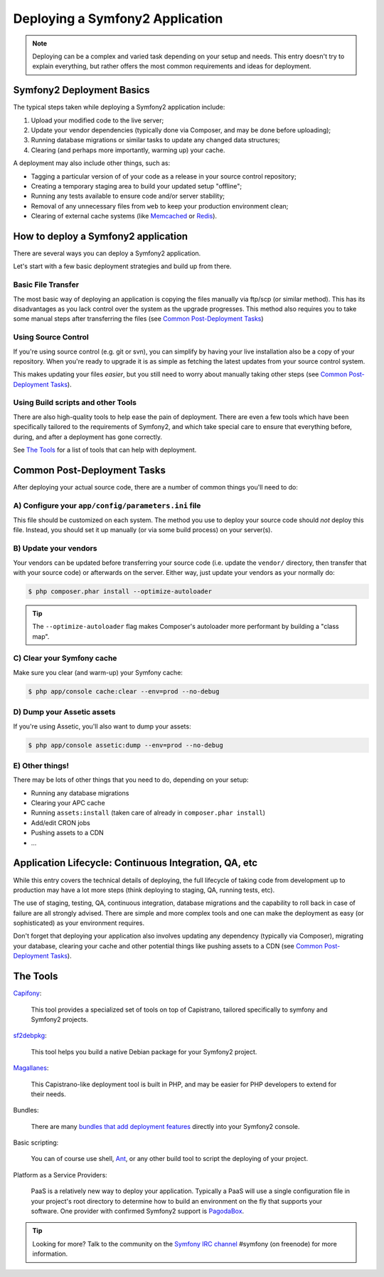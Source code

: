.. index::
   single: Deployment

Deploying a Symfony2 Application
================================

.. note::

    Deploying can be a complex and varied task depending on your setup and needs.
    This entry doesn't try to explain everything, but rather offers the most
    common requirements and ideas for deployment.

Symfony2 Deployment Basics
--------------------------

The typical steps taken while deploying a Symfony2 application include:

#. Upload your modified code to the live server;
#. Update your vendor dependencies (typically done via Composer, and may
   be done before uploading);
#. Running database migrations or similar tasks to update any changed data structures;
#. Clearing (and perhaps more importantly, warming up) your cache.

A deployment may also include other things, such as:

* Tagging a particular version of of your code as a release in your source control repository;
* Creating a temporary staging area to build your updated setup "offline";
* Running any tests available to ensure code and/or server stability;
* Removal of any unnecessary files from ``web`` to keep your production environment clean;
* Clearing of external cache systems (like `Memcached`_ or `Redis`_).

How to deploy a Symfony2 application
------------------------------------

There are several ways you can deploy a Symfony2 application.

Let's start with a few basic deployment strategies and build up from there.

Basic File Transfer
~~~~~~~~~~~~~~~~~~~

The most basic way of deploying an application is copying the files manually
via ftp/scp (or similar method). This has its disadvantages as you lack control
over the system as the upgrade progresses. This method also requires you
to take some manual steps after transferring the files (see `Common Post-Deployment Tasks`_)

Using Source Control
~~~~~~~~~~~~~~~~~~~~

If you're using source control (e.g. git or svn), you can simplify by having
your live installation also be a copy of your repository. When you're ready
to upgrade it is as simple as fetching the latest updates from your source
control system.

This makes updating your files *easier*, but you still need to worry about
manually taking other steps (see `Common Post-Deployment Tasks`_).

Using Build scripts and other Tools
~~~~~~~~~~~~~~~~~~~~~~~~~~~~~~~~~~~

There are also high-quality tools to help ease the pain of deployment. There
are even a few tools which have been specifically tailored to the requirements of
Symfony2, and which take special care to ensure that everything before, during,
and after a deployment has gone correctly.

See `The Tools`_ for a list of tools that can help with deployment.

Common Post-Deployment Tasks
----------------------------

After deploying your actual source code, there are a number of common things
you'll need to do:

A) Configure your ``app/config/parameters.ini`` file
~~~~~~~~~~~~~~~~~~~~~~~~~~~~~~~~~~~~~~~~~~~~~~~~~~~~

This file should be customized on each system. The method you use to
deploy your source code should *not* deploy this file. Instead, you should
set it up manually (or via some build process) on your server(s).

B) Update your vendors
~~~~~~~~~~~~~~~~~~~~~~

Your vendors can be updated before transferring your source code (i.e.
update the ``vendor/`` directory, then transfer that with your source
code) or afterwards on the server. Either way, just update your vendors
as your normally do:

.. code-block:: bash

    $ php composer.phar install --optimize-autoloader

.. tip::

    The ``--optimize-autoloader`` flag makes Composer's autoloader more
    performant by building a "class map".

C) Clear your Symfony cache
~~~~~~~~~~~~~~~~~~~~~~~~~~~

Make sure you clear (and warm-up) your Symfony cache:

.. code-block:: bash

    $ php app/console cache:clear --env=prod --no-debug

D) Dump your Assetic assets
~~~~~~~~~~~~~~~~~~~~~~~~~~~

If you're using Assetic, you'll also want to dump your assets:

.. code-block:: bash

    $ php app/console assetic:dump --env=prod --no-debug

E) Other things!
~~~~~~~~~~~~~~~~

There may be lots of other things that you need to do, depending on your
setup:

* Running any database migrations
* Clearing your APC cache
* Running ``assets:install`` (taken care of already in ``composer.phar install``)
* Add/edit CRON jobs
* Pushing assets to a CDN
* ...

Application Lifecycle: Continuous Integration, QA, etc
------------------------------------------------------

While this entry covers the technical details of deploying, the full lifecycle
of taking code from development up to production may have a lot more steps
(think deploying to staging, QA, running tests, etc).

The use of staging, testing, QA, continuous integration, database migrations
and the capability to roll back in case of failure are all strongly advised. There
are simple and more complex tools and one can make the deployment as easy
(or sophisticated) as your environment requires.

Don't forget that deploying your application also involves updating any dependency
(typically via Composer), migrating your database, clearing your cache and
other potential things like pushing assets to a CDN (see `Common Post-Deployment Tasks`_).

The Tools
---------

`Capifony`_:

    This tool provides a specialized set of tools on top of Capistrano, tailored
    specifically to symfony and Symfony2 projects.

`sf2debpkg`_:

    This tool helps you build a native Debian package for your Symfony2 project.

`Magallanes`_:

    This Capistrano-like deployment tool is built in PHP, and may be easier
    for PHP developers to extend for their needs.

Bundles:

    There are many `bundles that add deployment features`_ directly into your
    Symfony2 console.

Basic scripting:

    You can of course use shell, `Ant`_, or any other build tool to script
    the deploying of your project.

Platform as a Service Providers:

    PaaS is a relatively new way to deploy your application. Typically a PaaS
    will use a single configuration file in your project's root directory to
    determine how to build an environment on the fly that supports your software.
    One provider with confirmed Symfony2 support is `PagodaBox`_.

.. tip::

    Looking for more? Talk to the community on the `Symfony IRC channel`_ #symfony
    (on freenode) for more information.

.. _`Capifony`: https://capifony.org/
.. _`sf2debpkg`: https://github.com/liip/sf2debpkg
.. _`Ant`: http://blog.sznapka.pl/deploying-symfony2-applications-with-ant
.. _`PagodaBox`: https://github.com/jmather/pagoda-symfony-sonata-distribution/blob/master/Boxfile
.. _`Magallanes`: https://github.com/andres-montanez/Magallanes
.. _`bundles that add deployment features`: http://knpbundles.com/search?q=deploy
.. _`Symfony IRC channel`: http://webchat.freenode.net/?channels=symfony
.. _`Memcached`: http://memcached.org/
.. _`Redis`: http://redis.io/